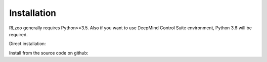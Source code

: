 Installation
=================================

RLzoo generally requires Python>=3.5. Also if you want to use DeepMind Control Suite environment, Python 3.6 will be required.

Direct installation: 

.. code-block:: bash
   :linenos:

   pip3 install rlzoo --upgrade

Install from the source code on github:

.. code-block:: bash
   :linenos:

   git clone https://github.com/tensorlayer/RLzoo.git
   cd RLzoo
   pip3 install .
